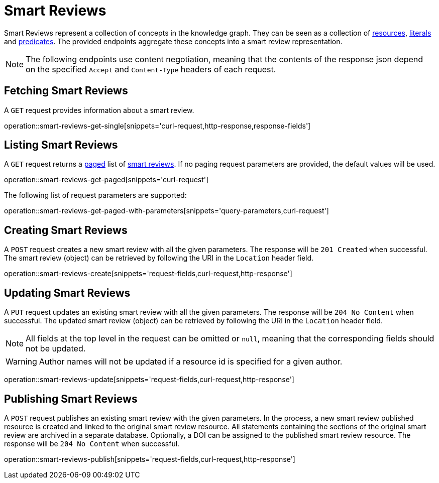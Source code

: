 = Smart Reviews

Smart Reviews represent a collection of concepts in the knowledge graph.
They can be seen as a collection of <<Resources,resources>>, <<Literals,literals>> and <<Predicates,predicates>>.
The provided endpoints aggregate these concepts into a smart review representation.

NOTE: The following endpoints use content negotiation, meaning that the contents of the response json depend on the specified `Accept` and `Content-Type` headers of each request.

[[smart-reviews-fetch]]
== Fetching Smart Reviews

A `GET` request provides information about a smart review.

operation::smart-reviews-get-single[snippets='curl-request,http-response,response-fields']

[[smart-reviews-list]]
== Listing Smart Reviews

A `GET` request returns a <<sorting-and-pagination,paged>> list of <<smart-reviews-fetch,smart reviews>>.
If no paging request parameters are provided, the default values will be used.

operation::smart-reviews-get-paged[snippets='curl-request']

The following list of request parameters are supported:

operation::smart-reviews-get-paged-with-parameters[snippets='query-parameters,curl-request']

[[smart-reviews-create]]
== Creating Smart Reviews

A `POST` request creates a new smart review with all the given parameters.
The response will be `201 Created` when successful.
The smart review (object) can be retrieved by following the URI in the `Location` header field.

operation::smart-reviews-create[snippets='request-fields,curl-request,http-response']

[[smart-reviews-edit]]
== Updating Smart Reviews

A `PUT` request updates an existing smart review with all the given parameters.
The response will be `204 No Content` when successful.
The updated smart review (object) can be retrieved by following the URI in the `Location` header field.

NOTE: All fields at the top level in the request can be omitted or `null`, meaning that the corresponding fields should not be updated.

WARNING: Author names will not be updated if a resource id is specified for a given author.

operation::smart-reviews-update[snippets='request-fields,curl-request,http-response']

[[smart-reviews-publish]]
== Publishing Smart Reviews

A `POST` request publishes an existing smart review with the given parameters.
In the process, a new smart review published resource is created and linked to the original smart review resource.
All statements containing the sections of the original smart review are archived in a separate database.
Optionally, a DOI can be assigned to the published smart review resource.
The response will be `204 No Content` when successful.

operation::smart-reviews-publish[snippets='request-fields,curl-request,http-response']
